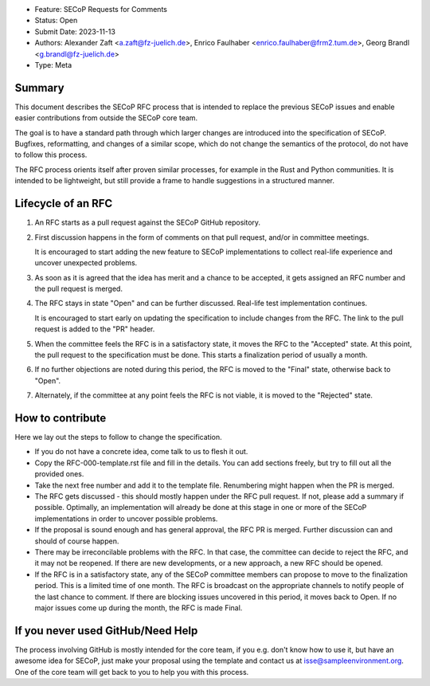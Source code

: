 - Feature: SECoP Requests for Comments
- Status: Open
- Submit Date: 2023-11-13
- Authors: Alexander Zaft <a.zaft@fz-juelich.de>, Enrico Faulhaber
  <enrico.faulhaber@frm2.tum.de>, Georg Brandl <g.brandl@fz-juelich.de>
- Type: Meta

Summary
=======

This document describes the SECoP RFC process that is intended to replace the
previous SECoP issues and enable easier contributions from outside the SECoP
core team.

The goal is to have a standard path through which larger changes are introduced
into the specification of SECoP.  Bugfixes, reformatting, and changes of a
similar scope, which do not change the semantics of the protocol, do not have to
follow this process.

The RFC process orients itself after proven similar processes, for example in
the Rust and Python communities.  It is intended to be lightweight, but still
provide a frame to handle suggestions in a structured manner.


Lifecycle of an RFC
===================

1. An RFC starts as a pull request against the SECoP GitHub repository.

2. First discussion happens in the form of comments on that pull request, and/or
   in committee meetings.

   It is encouraged to start adding the new feature to SECoP implementations to
   collect real-life experience and uncover unexpected problems.

3. As soon as it is agreed that the idea has merit and a chance to be accepted,
   it gets assigned an RFC number and the pull request is merged.

4. The RFC stays in state "Open" and can be further discussed.  Real-life test
   implementation continues.

   It is encouraged to start early on updating the specification to include
   changes from the RFC.  The link to the pull request is added to the "PR"
   header.

5. When the committee feels the RFC is in a satisfactory state, it moves the RFC
   to the "Accepted" state.  At this point, the pull request to the
   specification must be done.  This starts a finalization period of usually a
   month.

6. If no further objections are noted during this period, the RFC is moved to
   the "Final" state, otherwise back to "Open".

7. Alternately, if the committee at any point feels the RFC is not viable, it is
   moved to the "Rejected" state.


How to contribute
=================

Here we lay out the steps to follow to change the specification.

- If you do not have a concrete idea, come talk to us to flesh it out.
- Copy the RFC-000-template.rst file and fill in the details. You can add
  sections freely, but try to fill out all the provided ones.
- Take the next free number and add it to the template file.  Renumbering might
  happen when the PR is merged.
- The RFC gets discussed - this should mostly happen under the RFC pull request.
  If not, please add a summary if possible.  Optimally, an implementation will
  already be done at this stage in one or more of the SECoP implementations in
  order to uncover possible problems.
- If the proposal is sound enough and has general approval, the RFC PR is merged.
  Further discussion can and should of course happen.
- There may be irreconcilable problems with the RFC. In that case, the committee
  can decide to reject the RFC, and it may not be reopened.  If there are new
  developments, or a new approach, a new RFC should be opened.
- If the RFC is in a satisfactory state, any of the SECoP committee members can
  propose to move to the finalization period.  This is a limited time of one
  month.  The RFC is broadcast on the appropriate channels to notify people of
  the last chance to comment.  If there are blocking issues uncovered in this
  period, it moves back to Open.  If no major issues come up during the month,
  the RFC is made Final.


If you never used GitHub/Need Help
==================================

The process involving GitHub is mostly intended for the core team, if you e.g.
don't know how to use it, but have an awesome idea for SECoP, just make your
proposal using the template and contact us at isse@sampleenvironment.org.  One
of the core team will get back to you to help you with this process.
